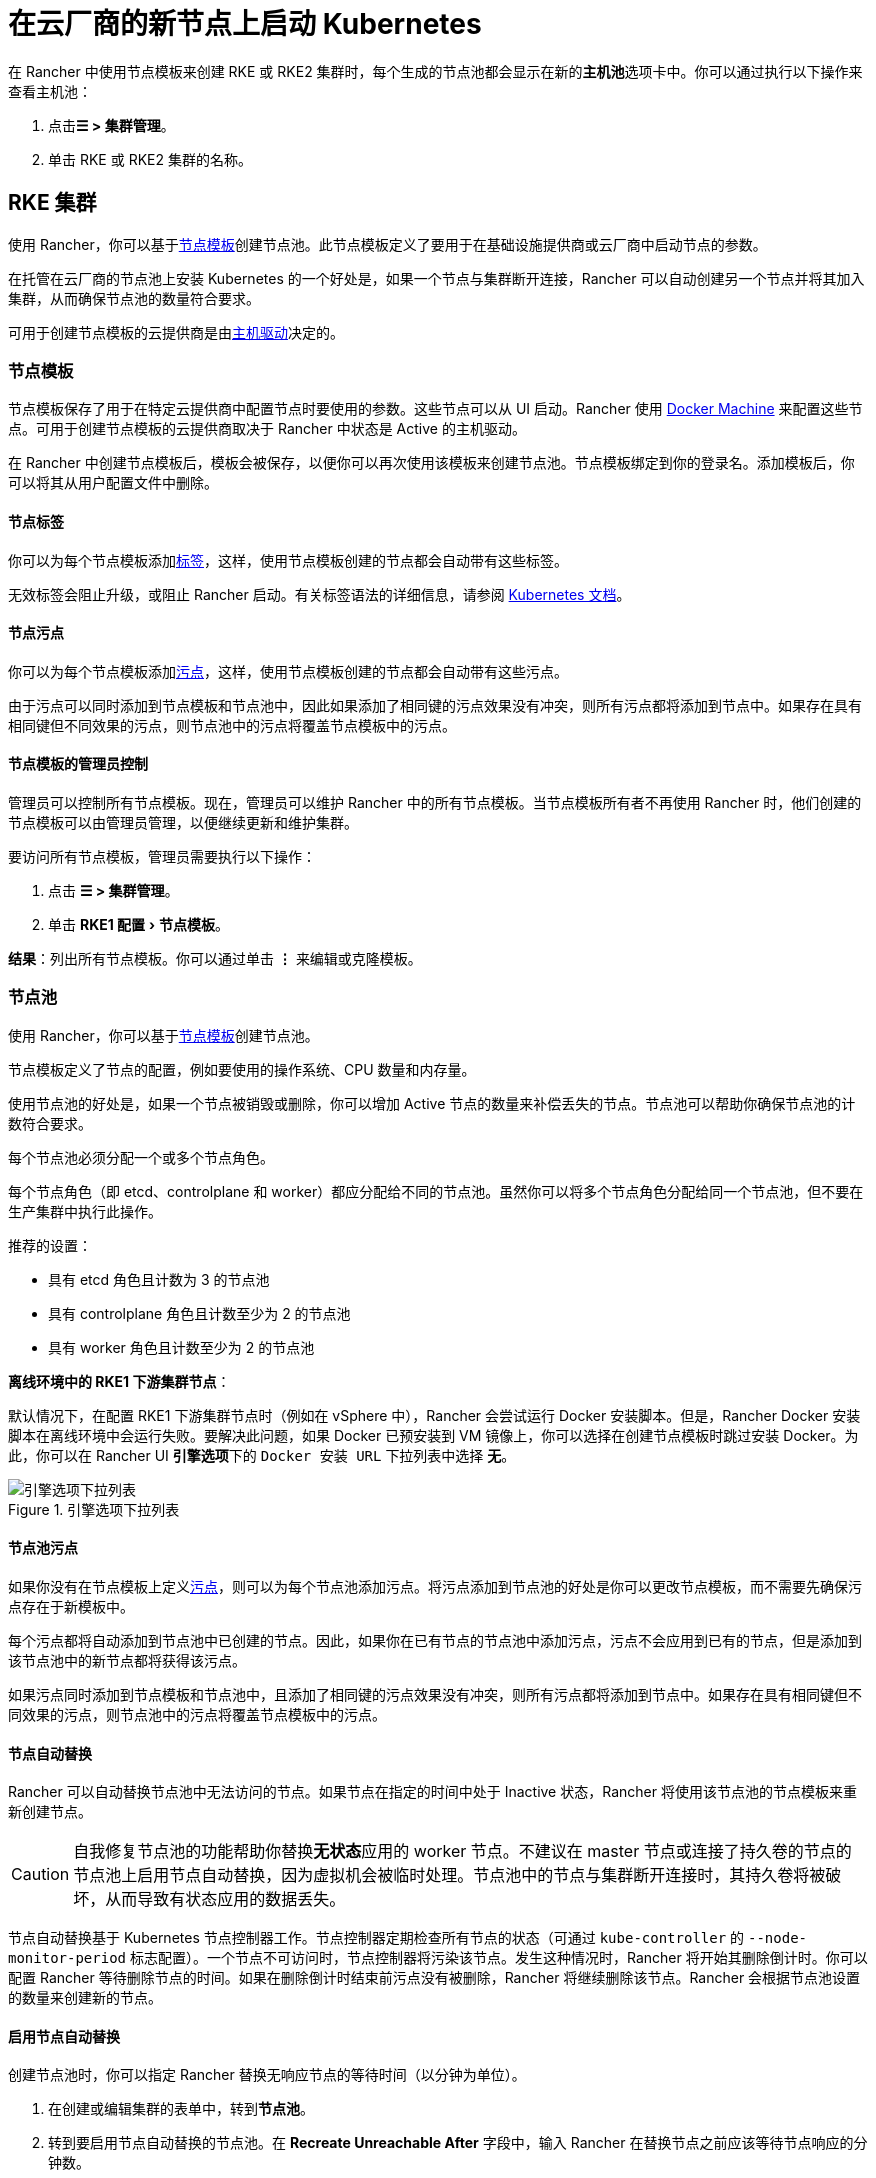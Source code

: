 = 在云厂商的新节点上启动 Kubernetes
:experimental:

在 Rancher 中使用节点模板来创建 RKE 或 RKE2 集群时，每个生成的节点池都会显示在新的**主机池**选项卡中。你可以通过执行以下操作来查看主机池：

. 点击**☰ > 集群管理**。
. 单击 RKE 或 RKE2 集群的名称。

== RKE 集群

使用 Rancher，你可以基于<<_节点模板,节点模板>>创建节点池。此节点模板定义了要用于在基础设施提供商或云厂商中启动节点的参数。

在托管在云厂商的节点池上安装 Kubernetes 的一个好处是，如果一个节点与集群断开连接，Rancher 可以自动创建另一个节点并将其加入集群，从而确保节点池的数量符合要求。

可用于创建节点模板的云提供商是由<<_主机驱动,主机驱动>>决定的。

=== 节点模板

节点模板保存了用于在特定云提供商中配置节点时要使用的参数。这些节点可以从 UI 启动。Rancher 使用 https://github.com/docker/docs/blob/vnext-engine/machine/overview.md[Docker Machine] 来配置这些节点。可用于创建节点模板的云提供商取决于 Rancher 中状态是 Active 的主机驱动。

在 Rancher 中创建节点模板后，模板会被保存，以便你可以再次使用该模板来创建节点池。节点模板绑定到你的登录名。添加模板后，你可以将其从用户配置文件中删除。

==== 节点标签

你可以为每个节点模板添加link:https://kubernetes.io/docs/concepts/overview/working-with-objects/labels/[标签]，这样，使用节点模板创建的节点都会自动带有这些标签。

无效标签会阻止升级，或阻止 Rancher 启动。有关标签语法的详细信息，请参阅 https://kubernetes.io/docs/concepts/overview/working-with-objects/labels/#syntax-and-character-set[Kubernetes 文档]。

==== 节点污点

你可以为每个节点模板添加link:https://kubernetes.io/docs/concepts/configuration/taint-and-toleration/[污点]，这样，使用节点模板创建的节点都会自动带有这些污点。

由于污点可以同时添加到节点模板和节点池中，因此如果添加了相同键的污点效果没有冲突，则所有污点都将添加到节点中。如果存在具有相同键但不同效果的污点，则节点池中的污点将覆盖节点模板中的污点。

==== 节点模板的管理员控制

管理员可以控制所有节点模板。现在，管理员可以维护 Rancher 中的所有节点模板。当节点模板所有者不再使用 Rancher 时，他们创建的节点模板可以由管理员管理，以便继续更新和维护集群。

要访问所有节点模板，管理员需要执行以下操作：

. 点击 *☰ > 集群管理*。
. 单击 menu:RKE1 配置[节点模板]。

*结果*：列出所有节点模板。你可以通过单击 *⋮* 来编辑或克隆模板。

=== 节点池

使用 Rancher，你可以基于<<_节点模板,节点模板>>创建节点池。

节点模板定义了节点的配置，例如要使用的操作系统、CPU 数量和内存量。

使用节点池的好处是，如果一个节点被销毁或删除，你可以增加 Active 节点的数量来补偿丢失的节点。节点池可以帮助你确保节点池的计数符合要求。

每个节点池必须分配一个或多个节点角色。

每个节点角色（即 etcd、controlplane 和 worker）都应分配给不同的节点池。虽然你可以将多个节点角色分配给同一个节点池，但不要在生产集群中执行此操作。

推荐的设置：

* 具有 etcd 角色且计数为 3 的节点池
* 具有 controlplane 角色且计数至少为 2 的节点池
* 具有 worker 角色且计数至少为 2 的节点池

*离线环境中的 RKE1 下游集群节点*：

默认情况下，在配置 RKE1 下游集群节点时（例如在 vSphere 中），Rancher 会尝试运行 Docker 安装脚本。但是，Rancher Docker 安装脚本在离线环境中会运行失败。要解决此问题，如果 Docker 已预安装到 VM 镜像上，你可以选择在创建节点模板时跳过安装 Docker。为此，你可以在 Rancher UI **引擎选项**下的 `Docker 安装 URL` 下拉列表中选择 *无*。

.引擎选项下拉列表
image::node-template-engine-options-rke1.png[引擎选项下拉列表]

==== 节点池污点

如果你没有在节点模板上定义link:https://kubernetes.io/docs/concepts/configuration/taint-and-toleration/[污点]，则可以为每个节点池添加污点。将污点添加到节点池的好处是你可以更改节点模板，而不需要先确保污点存在于新模板中。

每个污点都将自动添加到节点池中已创建的节点。因此，如果你在已有节点的节点池中添加污点，污点不会应用到已有的节点，但是添加到该节点池中的新节点都将获得该污点。

如果污点同时添加到节点模板和节点池中，且添加了相同键的污点效果没有冲突，则所有污点都将添加到节点中。如果存在具有相同键但不同效果的污点，则节点池中的污点将覆盖节点模板中的污点。

==== 节点自动替换

Rancher 可以自动替换节点池中无法访问的节点。如果节点在指定的时间中处于 Inactive 状态，Rancher 将使用该节点池的节点模板来重新创建节点。

[CAUTION]
====

自我修复节点池的功能帮助你替换**无状态**应用的 worker 节点。不建议在 master 节点或连接了持久卷的节点的节点池上启用节点自动替换，因为虚拟机会被临时处理。节点池中的节点与集群断开连接时，其持久卷将被破坏，从而导致有状态应用的数据丢失。
====


节点自动替换基于 Kubernetes 节点控制器工作。节点控制器定期检查所有节点的状态（可通过 `kube-controller` 的 `--node-monitor-period` 标志配置）。一个节点不可访问时，节点控制器将污染该节点。发生这种情况时，Rancher 将开始其删除倒计时。你可以配置 Rancher 等待删除节点的时间。如果在删除倒计时结束前污点没有被删除，Rancher 将继续删除该节点。Rancher 会根据节点池设置的数量来创建新的节点。

==== 启用节点自动替换

创建节点池时，你可以指定 Rancher 替换无响应节点的等待时间（以分钟为单位）。

. 在创建或编辑集群的表单中，转到**节点池**。
. 转到要启用节点自动替换的节点池。在 *Recreate Unreachable After* 字段中，输入 Rancher 在替换节点之前应该等待节点响应的分钟数。
. 填写表单的其余部分以创建或编辑集群。

*结果* ：已为节点池启用节点自动替换。

==== 禁用节点自动替换

你可以执行以下步骤从 Rancher UI 禁用节点自动替换：

. 点击 *☰ > 集群管理*。
. 在**集群**页面上，转到要禁用节点自动替换的集群，然后单击 *⋮ > 编辑配置*。
. 在**节点池**部分中，转到要启用节点自动替换的节点池。在 *Recreate Unreachable After* 字段中，输入 0。
. 单击**保存**。

*结果*：已禁用节点池的节点自动替换。

=== 云凭证

节点模板可以使用云凭证，来存储用于在云提供商中启动节点的凭证，其优点是：

* 凭证会存储为更安全的 Kubernetes 密文，而且你无需每次都输入凭证便可编辑节点模板。
* 创建云凭证后，你可以重新使用该凭证来创建其他节点模板。
* 多个节点模板可以使用相同的云凭证来创建节点池。如果你的密钥被泄露或过期，则可以在一个位置更新云凭证，从而一次更新所有使用该凭证的节点模板。

创建云凭证后，用户可以xref:rancher-admin/users/settings/manage-cloud-credentials.adoc[管理创建的云凭证]。

=== 主机驱动

如果你找不到想要的主机驱动，你可以在 Rancher 的xref:rancher-admin/global-configuration/provisioning-drivers/manage-node-drivers.adoc#_激活停用主机驱动[内置主机驱动]中查看并激活它，也可以xref:rancher-admin/global-configuration/provisioning-drivers/manage-node-drivers.adoc#_添加自定义主机驱动[添加自定义主机驱动]。

== {rke2-product-name} 集群

Rancher 2.6 支持直接使用 Rancher UI 配置 https://docs.rke2.io/[RKE2] 集群。RKE2，也称为 RKE Government，是一个完全符合标准的 Kubernetes 发行版，它专注于安全性和合规性。

[NOTE]
====

对于 RKE2 集群模板，请参阅xref:cluster-admin/manage-clusters/cluster-templates.adoc#_rke2_集群模板[此页面]了解更多信息。
====


=== 节点角色

RKE2 CLI 公开了 `server` 和 `agent` 两个角色，它们分别代表 Kubernetes 节点角色 `etcd` + `controlplane` 和 `worker`。通过 Rancher 2.6 中的 RKE2 集成，RKE2 节点池可以分配更细粒度的角色，例如 `etcd` 和 `controlplane`。

你可以在 RKE2 CLI 中使用标志和节点污染，来控制调度工作负载和 Kubernetes master 节点的位置，从而使用 `etcd`，`controlplane` 和 `worker` 节点功能。这些角色没有在 RKE2 CLI 中实现为第一级角色的原因是，RKE2 被概念化为一组原始构建块，使用 Rancher 等编排系统得到最佳利用。

在 Rancher 中实现这三个节点角色，表示 Rancher 管理的 RKE2 集群能够轻松使用为 RKE 集群推荐的相同架构的所有最佳实践。

在xref:cluster-deployment/production-checklist/recommended-cluster-architecture.adoc[推荐的集群架构]中，我们概述了每个角色集群应该有多少节点：

* 至少拥有三个角色为 etcd 的节点，来确保失去一个节点时仍能存活。
* 至少两个节点具有 controlplane 角色，以实现主组件高可用性。
* 至少两个具有 worker 角色的节点，用于在节点故障时重新安排工作负载。
